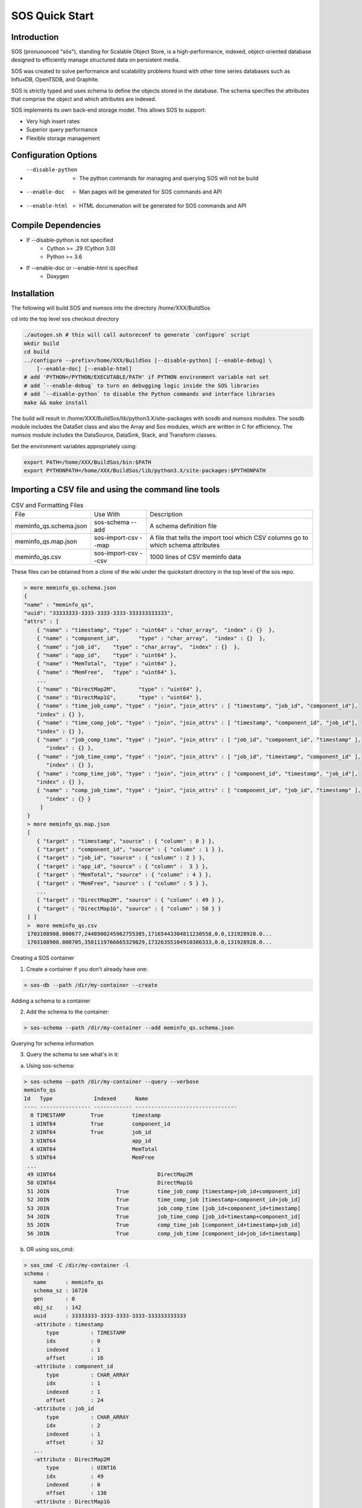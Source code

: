 SOS Quick Start
###########################

Introduction
*****************
SOS (pronuounced "sôs"), standing for Scalable Object Store, is a high-performance, indexed, object-oriented database designed to efficiently manage structured data on persistent media.

SOS was created to solve performance and scalability problems found with other time series databases such as InfluxDB, OpenTSDB, and Graphite.

SOS is strictly typed and uses schema to define the objects stored in the database. The schema specifies the attributes that comprise the object and which attributes are indexed.

SOS implements its own back-end storage model. This allows SOS to support:

* Very high insert rates
* Superior query performance
* Flexible storage management

Configuration Options
**********************

* --disable-python
       * The python commands for managing and querying SOS will not be build
* --enable-doc
       * Man pages will be generated for SOS commands and API
* --enable-html
       * HTML documenation will be generated for SOS commands and API

Compile Dependencies
********************

* If --disable-python is not specified
        * Cython >= .29 (Cython 3.0)
        * Python >= 3.6

* If --enable-doc or --enable-html is specified
        * Doxygen

Installation
****************
The following will build SOS and numsos into the directory /home/XXX/BuildSos

cd into the top level sos checkout directory

.. code-block:: console

    ./autogen.sh # this will call autoreconf to generate `configure` script
    mkdir build
    cd build
    ../configure --prefix=/home/XXX/BuildSos [--disable-python] [--enable-debug] \
        [--enable-doc] [--enable-html]
    # add 'PYTHON=/PYTHON/EXECUTABLE/PATH' if PYTHON environment variable not set
    # add `--enable-debug` to turn on debugging logic inside the SOS libraries
    # add `--disable-python` to disable the Python commands and interface libraries
    make && make install


The build will result in /home/XXX/BuildSos/lib/python3.X/site-packages with sosdb and numsos modules. The sosdb module includes the DataSet class and also the Array and Sos modules, which are written in C for efficiency. The numsos module includes the DataSource, DataSink, Stack, and Transform classes.

Set the environment variables appropriately using: 

.. code-block:: console

  export PATH=/home/XXX/BuildSos/bin:$PATH
  export PYTHONPATH=/home/XXX/BuildSos/lib/python3.X/site-packages:$PYTHONPATH

Importing a CSV file and using the command line tools
*********************************

.. list-table:: CSV and Formatting Files

    * - File
      - Use With
      - Description
    * - meminfo_qs.schema.json
      - sos-schema --add
      - A schema definition file
    * - meminfo_qs.map.json
      - sos-import-csv --map 	
      - A file that tells the import tool which CSV columns go to which schema attributes
    * - meminfo_qs.csv
      - sos-import-csv --csv 	
      - 1000 lines of CSV meminfo data 

These files can be obtained from a clone of the wiki under the quickstart directory in the top level of the sos repo.

.. code-block:: console

    > more meminfo_qs.schema.json
    {
    "name" : "meminfo_qs",
    "uuid": "33333333-3333-3333-3333-333333333333",
    "attrs" : [
        { "name" : "timestamp", "type" : "uint64" : "char_array",  "index" : {}  },
        { "name" : "component_id",      "type" : "char_array",  "index" : {}  },
        { "name" : "job_id",    "type" : "char_array",  "index" : {}  },
        { "name" : "app_id",    "type" : "uint64" },
        { "name" : "MemTotal",  "type" : "uint64" },
        { "name" : "MemFree",   "type" : "uint64" },
        ...
        { "name" : "DirectMap2M",       "type" : "uint64" },
        { "name" : "DirectMap1G",       "type" : "uint64" },
        { "name" : "time_job_comp", "type" : "join", "join_attrs" : [ "timestamp", "job_id", "component_id"],
        "index" : {} },
        { "name" : "time_comp_job", "type" : "join", "join_attrs" : [ "timestamp", "component_id", "job_id"],
        "index" : {} },
        { "name" : "job_comp_time", "type" : "join", "join_attrs" : [ "job_id", "component_id", "timestamp" ],
           "index" : {} },
        { "name" : "job_time_comp", "type" : "join", "join_attrs" : [ "job_id", "timestamp", "component_id" ],
           "index" : {} },
        { "name" : "comp_time_job", "type" : "join", "join_attrs" : [ "component_id", "timestamp", "job_id"],
        "index" : {} },
        { "name" : "comp_job_time", "type" : "join", "join_attrs" : [ "component_id", "job_id", "timestamp" ],
           "index" : {} }
         ]
     }
     > more meminfo_qs.map.json
     [
        { "target" : "timestamp", "source" : { "column" : 0 } },
        { "target" : "component_id", "source" : { "column" : 1 } },
        { "target" : "job_id", "source" : { "column" : 2 } },
        { "target" : "app_id", "source" : { "column" :  3 } },
        { "target" : "MemTotal", "source" : { "column" : 4 } },
        { "target" : "MemFree", "source" : { "column" : 5 } },
        ...
        { "target" : "DirectMap2M", "source" : { "column" : 49 } },
        { "target" : "DirectMap1G", "source" : { "column" : 50 } }
     ] ]
     >  more meminfo_qs.csv
     1703108908.000677,2448900245962755385,17165443304811230558,0.0,131928928.0...
     1703108908.000705,3501119766665329829,17326355104910386333,0.0,131928928.0...

Creating a SOS container

1. Create a container if you don't already have one:

.. code-block:: console

 > sos-db --path /dir/my-container --create

Adding a schema to a container

2. Add the schema to the container:

.. code-block:: console

 > sos-schema --path /dir/my-container --add meminfo_qs.schema.json

Querying for schema information

3. Query the schema to see what's in it:

a. Using sos-schema:

.. code-block:: console

 > sos-schema --path /dir/my-container --query --verbose
 meminfo_qs
 Id   Type             Indexed      Name                            
 ---- ---------------- ------------ --------------------------------
   0 TIMESTAMP        True         timestamp
   1 UINT64           True         component_id
   2 UINT64           True         job_id
   3 UINT64                        app_id
   4 UINT64                        MemTotal
   5 UINT64                        MemFree
  ...
  49 UINT64                                DirectMap2M
  50 UINT64                                DirectMap1G
  51 JOIN                     True         time_job_comp [timestamp+job_id+component_id]
  52 JOIN                     True         time_comp_job [timestamp+component_id+job_id]
  53 JOIN                     True         job_comp_time [job_id+component_id+timestamp]
  54 JOIN                     True         job_time_comp [job_id+timestamp+component_id]
  55 JOIN                     True         comp_time_job [component_id+timestamp+job_id]
  56 JOIN                     True         comp_job_time [component_id+job_id+timestamp]

b. OR using sos_cmd:

.. code-block:: console

 > sos_cmd -C /dir/my-container -l
 schema :
    name      : meminfo_qs
    schema_sz : 16728
    gen       : 0
    obj_sz    : 142
    uuid      : 33333333-3333-3333-3333-333333333333
    -attribute : timestamp
        type          : TIMESTAMP
        idx           : 0
        indexed       : 1
        offset        : 16
    -attribute : component_id
        type          : CHAR_ARRAY
        idx           : 1
        indexed       : 1
        offset        : 24
    -attribute : job_id
        type          : CHAR_ARRAY
        idx           : 2
        indexed       : 1
        offset        : 32
    ...
    -attribute : DirectMap2M
        type          : UINT16
        idx           : 49
        indexed       : 0
        offset        : 138
    -attribute : DirectMap1G
        type          : UINT16
        idx           : 50
        indexed       : 0
        offset        : 140
    -attribute : time_job_comp
        type          : JOIN
        idx           : 51
        indexed       : 1
        offset        : 142
    -attribute : time_comp_job
        type          : JOIN
        idx           : 52
        indexed       : 1
        offset        : 142
    -attribute : job_comp_time
        type          : JOIN
        idx           : 53
        indexed       : 1
        offset        : 142
    -attribute : job_time_comp
        type          : JOIN
        idx           : 54
        indexed       : 1
        offset        : 142
    -attribute : comp_time_job
        type          : JOIN
        idx           : 55
        indexed       : 1
        offset        : 142
    -attribute : comp_job_time
        type          : JOIN
        idx           : 56
        indexed       : 1
        offset        : 142

Note that there is no data yet in the container (using sos_cmd):

.. code-block:: console

 > sos_cmd -C /dir/my-container -q -S meminfo_qs -X time_job_comp
 ...
 -------------------------------- ------------------  ... -------------------------------- 
 Records 0/0.

Importing CSV data into a container

4. Import the CSV data into the container:

.. code-block:: console

 > sos-import-csv --path /dir/my-container --schema meminfo_qs --map meminfo_qs.map.json --csv meminfo_qs.csv
 Importing from CSV file meminfo_qs.csv into /tmp/my-container using map meminfo_qs.map.json
 Created 1000 records


5. You can monitor the progress from another window like this:

.. code-block:: console

 > sos-monitor --path /dir/my-container --schema meminfo_qs

It will take less than a second for 1000 lines, but you can see progress during larger file loads.
Querying data in a container

6. Query for the data in a container:

 a. Query all the data, using comp_time as an index, which will determine the output order
.. code-block:: console

 > sos_cmd -C /dir/my-container -q -S meminfo_qs -X time_job_comp
 ...
 -------------------------------- ------------------ ... -------------------------------- 
 Records 1000/1000.

b. Query only for certain variables (also using an index):

.. code-block:: console

 > sos_cmd -C /tmp/my-container/ -q -S meminfo_qs -X time_job_comp -f table -V timestamp -V component_id -V Active 
 timestamp                        component_id       Active             
 timestamp                        component_id Active
 -------------------------------- ------------ ------------------
               1703188156.000797 5427           29557660
               1703188156.000846 36            4825132
               1703188156.000873 4830            1784496
               1703188156.001007 5572           27297788
 ...
               1703188161.001589 9710           24505304
 --------------------------------  ------------------
 Records 1000/1000.

c. Querying with a filter:

.. code-block:: console

 > sos_cmd -C /tmp/my-container/ -q -S meminfo_qs -X time_job_comp -f table -V timestamp -V component_id -V Active -F timestamp:gt:1703188160
 timestamp                        component_id       Active             
 -------------------------------- ------------------ ------------------ 
   ...
               1703188161.001580 282            1999556
               1703188161.001588 5651          111678236
               1703188161.001589 9710           24505304
 --------------------------------  ------------------
 Records 248/248.


d. Querying with multiple filters:

.. code-block:: console

 > sos_cmd -C /tmp/my-container/ -q -S meminfo_qs -X time_job_comp -f table -V timestamp -V component_id -V Active -F timestamp:gt:1703188160 -F component_id:gt:9000
 timestamp                        component_id       Active             
 -------------------------------- ------------------ ------------------ 
 ...
               1703188161.001453               9274           26774688
               1703188161.001530               9593            2218724
               1703188161.001558               9097           57602824
               1703188161.001589               9710           24505304
 -------------------------------- ------------------ ------------------
 Records 23/23.


